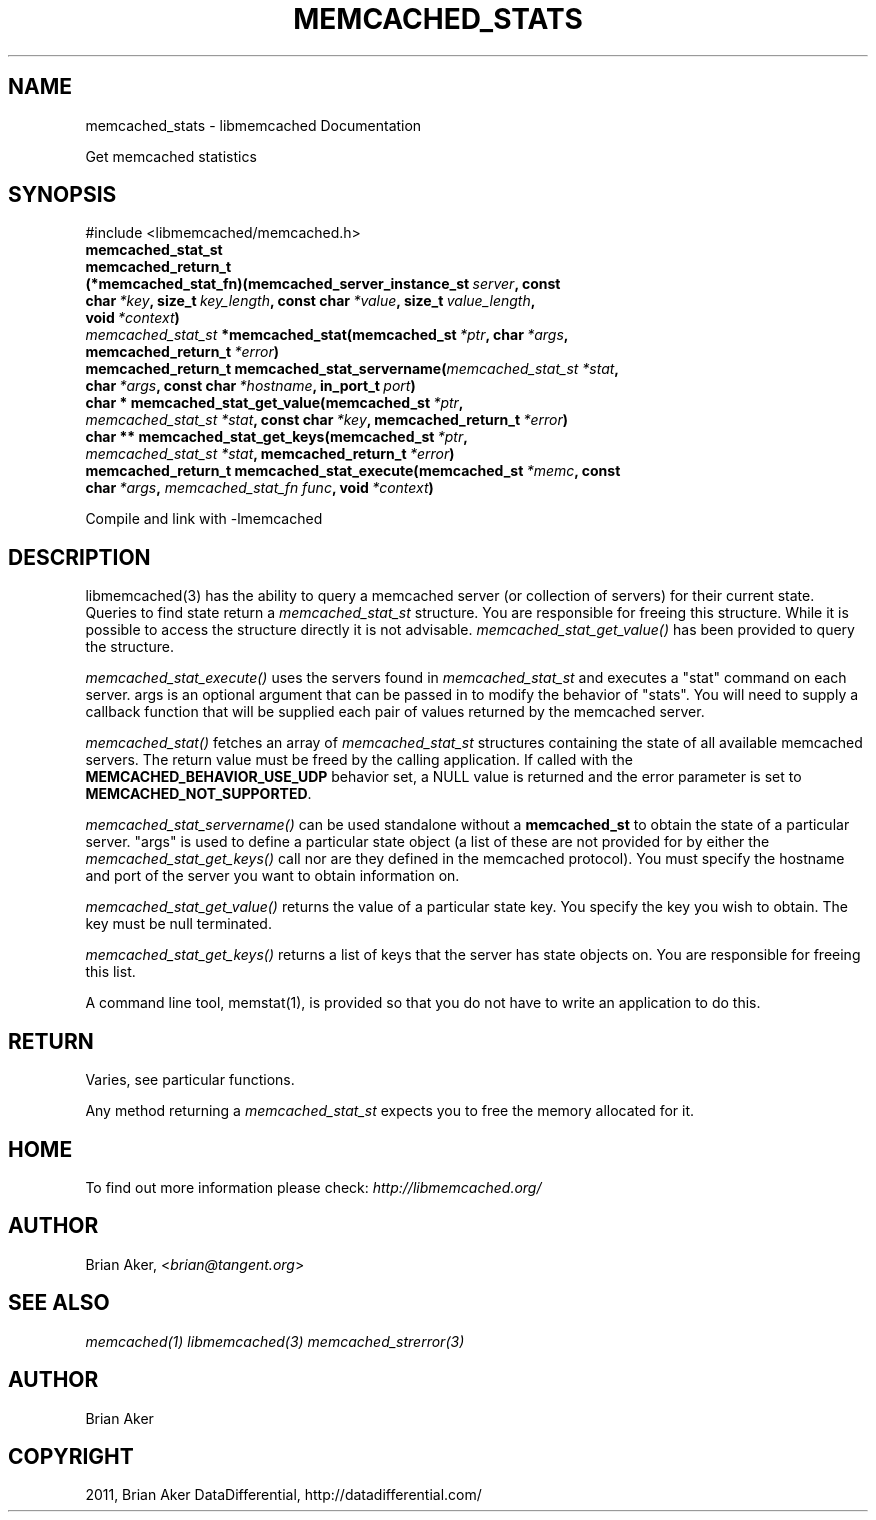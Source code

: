 .TH "MEMCACHED_STATS" "3" "April 08, 2012" "1.0.6" "libmemcached"
.SH NAME
memcached_stats \- libmemcached Documentation
.
.nr rst2man-indent-level 0
.
.de1 rstReportMargin
\\$1 \\n[an-margin]
level \\n[rst2man-indent-level]
level margin: \\n[rst2man-indent\\n[rst2man-indent-level]]
-
\\n[rst2man-indent0]
\\n[rst2man-indent1]
\\n[rst2man-indent2]
..
.de1 INDENT
.\" .rstReportMargin pre:
. RS \\$1
. nr rst2man-indent\\n[rst2man-indent-level] \\n[an-margin]
. nr rst2man-indent-level +1
.\" .rstReportMargin post:
..
.de UNINDENT
. RE
.\" indent \\n[an-margin]
.\" old: \\n[rst2man-indent\\n[rst2man-indent-level]]
.nr rst2man-indent-level -1
.\" new: \\n[rst2man-indent\\n[rst2man-indent-level]]
.in \\n[rst2man-indent\\n[rst2man-indent-level]]u
..
.\" Man page generated from reStructeredText.
.
.sp
Get memcached statistics
.SH SYNOPSIS
.sp
#include <libmemcached/memcached.h>
.INDENT 0.0
.TP
.B memcached_stat_st
.UNINDENT
.INDENT 0.0
.TP
.B memcached_return_t (*memcached_stat_fn)(memcached_server_instance_st\fI\ server\fP, const char\fI\ *key\fP, size_t\fI\ key_length\fP, const char\fI\ *value\fP, size_t\fI\ value_length\fP, void\fI\ *context\fP)
.UNINDENT
.INDENT 0.0
.TP
.B \fI\%memcached_stat_st\fP *memcached_stat(memcached_st\fI\ *ptr\fP, char\fI\ *args\fP, memcached_return_t\fI\ *error\fP)
.UNINDENT
.INDENT 0.0
.TP
.B memcached_return_t memcached_stat_servername(\fI\%memcached_stat_st\fP\fI\ *stat\fP, char\fI\ *args\fP, const char\fI\ *hostname\fP, in_port_t\fI\ port\fP)
.UNINDENT
.INDENT 0.0
.TP
.B char * memcached_stat_get_value(memcached_st\fI\ *ptr\fP, \fI\%memcached_stat_st\fP\fI\ *stat\fP, const char\fI\ *key\fP, memcached_return_t\fI\ *error\fP)
.UNINDENT
.INDENT 0.0
.TP
.B char ** memcached_stat_get_keys(memcached_st\fI\ *ptr\fP, \fI\%memcached_stat_st\fP\fI\ *stat\fP, memcached_return_t\fI\ *error\fP)
.UNINDENT
.INDENT 0.0
.TP
.B memcached_return_t memcached_stat_execute(memcached_st\fI\ *memc\fP, const char\fI\ *args\fP, \fI\%memcached_stat_fn\fP\fI\ func\fP, void\fI\ *context\fP)
.UNINDENT
.sp
Compile and link with \-lmemcached
.SH DESCRIPTION
.sp
libmemcached(3) has the ability to query a memcached server (or collection
of servers) for their current state. Queries to find state return a
\fI\%memcached_stat_st\fP structure. You are responsible for freeing this structure. While it is possible to access the structure directly it is not advisable. \fI\%memcached_stat_get_value()\fP has been provided to query the structure.
.sp
\fI\%memcached_stat_execute()\fP uses the servers found in \fI\%memcached_stat_st\fP and executes a "stat" command on each server. args is an optional argument that can be passed in to modify the behavior of "stats". You will need to supply a callback function that will be supplied each pair of values returned by
the memcached server.
.sp
\fI\%memcached_stat()\fP fetches an array of \fI\%memcached_stat_st\fP structures containing the state of all available memcached servers. The return value must be freed by the calling application. If called with the \fBMEMCACHED_BEHAVIOR_USE_UDP\fP behavior set, a NULL value is returned and the error parameter is set to \fBMEMCACHED_NOT_SUPPORTED\fP.
.sp
\fI\%memcached_stat_servername()\fP can be used standalone without a \fBmemcached_st\fP to obtain the state of a particular server.  "args" is used to define a particular state object (a list of these are not provided for by either
the \fI\%memcached_stat_get_keys()\fP call nor are they defined in the memcached protocol). You must specify the hostname and port of the server you want to
obtain information on.
.sp
\fI\%memcached_stat_get_value()\fP returns the value of a particular state key. You specify the key you wish to obtain.  The key must be null terminated.
.sp
\fI\%memcached_stat_get_keys()\fP returns a list of keys that the server has state objects on. You are responsible for freeing this list.
.sp
A command line tool, memstat(1), is provided so that you do not have to write
an application to do this.
.SH RETURN
.sp
Varies, see particular functions.
.sp
Any method returning a \fI\%memcached_stat_st\fP expects you to free the
memory allocated for it.
.SH HOME
.sp
To find out more information please check:
\fI\%http://libmemcached.org/\fP
.SH AUTHOR
.sp
Brian Aker, <\fI\%brian@tangent.org\fP>
.SH SEE ALSO
.sp
\fImemcached(1)\fP \fIlibmemcached(3)\fP \fImemcached_strerror(3)\fP
.SH AUTHOR
Brian Aker
.SH COPYRIGHT
2011, Brian Aker DataDifferential, http://datadifferential.com/
.\" Generated by docutils manpage writer.
.\" 
.
